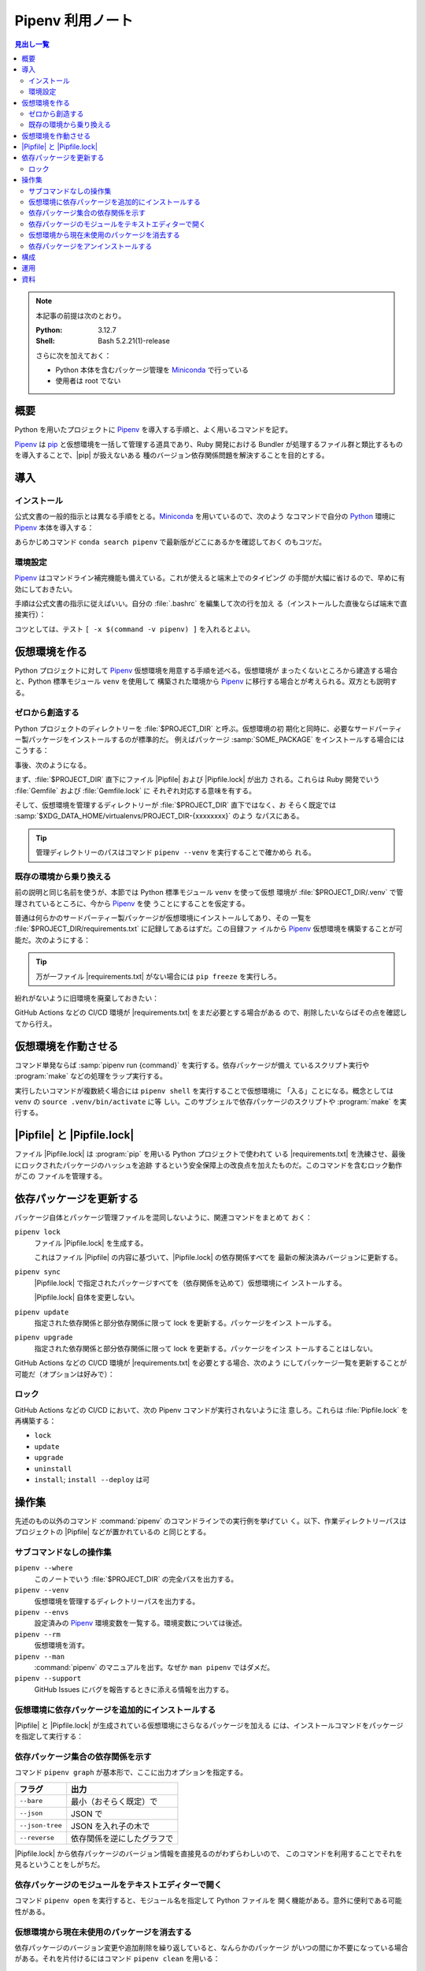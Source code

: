 ======================================================================
Pipenv 利用ノート
======================================================================

.. |pip| replace:: :program:`pip`
.. |Pipfile| replace:: :file:`Pipfile`
.. |Pipfile.lock| replace:: :file:`Pipfile.lock`
.. |requirements.txt| replace:: :file:`requirements.txt`

.. contents:: 見出し一覧
   :local:

.. note::

   本記事の前提は次のとおり。

   :Python: 3.12.7
   :Shell: Bash 5.2.21(1)-release

   さらに次を加えておく：

   * Python 本体を含むパッケージ管理を Miniconda_ で行っている
   * 使用者は root でない

概要
======================================================================

Python を用いたプロジェクトに Pipenv_ を導入する手順と、よく用いるコマンドを記す。

Pipenv_ は pip_ と仮想環境を一括して管理する道具であり、Ruby 開発における
Bundler が処理するファイル群と類比するものを導入することで、|pip| が扱えないある
種のバージョン依存関係問題を解決することを目的とする。

導入
======================================================================

インストール
----------------------------------------------------------------------

公式文書の一般的指示とは異なる手順をとる。Miniconda_ を用いているので、次のよう
なコマンドで自分の Python_ 環境に Pipenv_ 本体を導入する：

.. sourcecode:: console
   :caption: Pipenv インストールコマンド例

   conda install conda-forge::pipenv

あらかじめコマンド ``conda search pipenv`` で最新版がどこにあるかを確認しておく
のもコツだ。

環境設定
----------------------------------------------------------------------

Pipenv_ はコマンドライン補完機能も備えている。これが使えると端末上でのタイピング
の手間が大幅に省けるので、早めに有効にしておきたい。

手順は公式文書の指示に従えばいい。自分の :file:`.bashrc` を編集して次の行を加え
る（インストールした直後ならば端末で直接実行）：

.. sourcecode:: bash
   :caption: Pipenv コマンドライン補完を動作させるコマンド

   eval "$(_PIPENV_COMPLETE=bash_source pipenv)"

コツとしては、テスト ``[ -x $(command -v pipenv) ]`` を入れるとよい。

仮想環境を作る
======================================================================

Python プロジェクトに対して Pipenv_ 仮想環境を用意する手順を述べる。仮想環境が
まったくないところから建造する場合と、Python 標準モジュール ``venv`` を使用して
構築された環境から Pipenv_ に移行する場合とが考えられる。双方とも説明する。

ゼロから創造する
----------------------------------------------------------------------

Python プロジェクトのディレクトリーを :file:`$PROJECT_DIR` と呼ぶ。仮想環境の初
期化と同時に、必要なサードパーティー製パッケージをインストールするのが標準的だ。
例えばパッケージ :samp:`SOME_PACKAGE` をインストールする場合にはこうする：

.. sourcecode:: console
   :caption: プロジェクトディレクトリーを Pipenv に認識させる

   $ cd $PROJECT_DIR
   $ pipenv install SOME_PACKAGE
   Creating a virtualenv for this project
   Pipfile: PROJECT_DIR/Pipfile
   Using default python from /path/to/python/python3.12
   3.12.7 to create virtualenv...
   （略）
   ✔ Success!
   Locking [dev-packages] dependencies...
   Updated Pipfile.lock!
   To activate this project's virtualenv, run pipenv shell.
   Alternatively, run a command inside the virtualenv with pipenv run.
   Installing dependencies from Pipfile.lock...

事後、次のようになる。

まず、:file:`$PROJECT_DIR` 直下にファイル |Pipfile| および |Pipfile.lock| が出力
される。これらは Ruby 開発でいう :file:`Gemfile` および :file:`Gemfile.lock` に
それぞれ対応する意味を有する。

そして、仮想環境を管理するディレクトリーが :file:`$PROJECT_DIR` 直下ではなく、お
そらく既定では :samp:`$XDG_DATA_HOME/virtualenvs/PROJECT_DIR-{xxxxxxxx}` のよう
なパスにある。

.. tip::

   管理ディレクトリーのパスはコマンド ``pipenv --venv`` を実行することで確かめら
   れる。

既存の環境から乗り換える
----------------------------------------------------------------------

前の説明と同じ名前を使うが、本節では Python 標準モジュール ``venv`` を使って仮想
環境が :file:`$PROJECT_DIR/.venv` で管理されているところに、今から Pipenv_ を使
うことにすることを仮定する。

普通は何らかのサードパーティー製パッケージが仮想環境にインストールしてあり、その
一覧を :file:`$PROJECT_DIR/requirements.txt` に記録してあるはずだ。この目録ファ
イルから Pipenv_ 仮想環境を構築することが可能だ。次のようにする：

.. sourcecode:: console
   :caption: 旧環境から ``pipenv install`` を実行して新環境を造る

   $ cd $PROJECT_DIR
   $ deactivate
   $ pipenv install -r ./requirements.txt
   Creating a Pipfile for this project...
   Requirements file provided! Importing into Pipfile...
   Pipfile.lock not found, creating...
   Locking [packages] dependencies...
   Building requirements...
   Resolving dependencies...
   ✔ Success!
   Locking [dev-packages] dependencies...
   Updated Pipfile.lock!
   To activate this project's virtualenv, run pipenv shell.
   Alternatively, run a command inside the virtualenv with pipenv run.
   Installing dependencies from Pipfile.lock...

.. tip::

   万が一ファイル |requirements.txt| がない場合には ``pip freeze`` を実行しろ。

紛れがないように旧環境を廃棄しておきたい：

.. sourcecode:: console
   :caption: 旧環境の管理ディレクトリーを廃棄する

   $ rm -rf .venv

GitHub Actions などの CI/CD 環境が |requirements.txt| をまだ必要とする場合がある
ので、削除したいならばその点を確認してから行え。

仮想環境を作動させる
======================================================================

コマンド単発ならば :samp:`pipenv run {command}` を実行する。依存パッケージが備え
ているスクリプト実行や :program:`make` などの処理をラップ実行する。

実行したいコマンドが複数続く場合には ``pipenv shell`` を実行することで仮想環境に
「入る」ことになる。概念としては ``venv`` の ``source .venv/bin/activate`` に等
しい。このサブシェルで依存パッケージのスクリプトや :program:`make` を実行する。

|Pipfile| と |Pipfile.lock|
======================================================================

ファイル |Pipfile.lock| は :program:`pip` を用いる Python プロジェクトで使われて
いる |requirements.txt| を洗練させ、最後にロックされたパッケージのハッシュを追跡
するという安全保障上の改良点を加えたものだ。このコマンドを含むロック動作がこの
ファイルを管理する。

依存パッケージを更新する
======================================================================

パッケージ自体とパッケージ管理ファイルを混同しないように、関連コマンドをまとめて
おく：

``pipenv lock``
   ファイル |Pipfile.lock| を生成する。

   これはファイル |Pipfile| の内容に基づいて、|Pipfile.lock| の依存関係すべてを
   最新の解決済みバージョンに更新する。
``pipenv sync``
   |Pipfile.lock| で指定されたパッケージすべてを（依存関係を込めて）仮想環境にイ
   ンストールする。

   |Pipfile.lock| 自体を変更しない。
``pipenv update``
   指定された依存関係と部分依存関係に限って lock を更新する。パッケージをインス
   トールする。
``pipenv upgrade``
   指定された依存関係と部分依存関係に限って lock を更新する。パッケージをインス
   トールすることはしない。

GitHub Actions などの CI/CD 環境が |requirements.txt| を必要とする場合、次のよう
にしてパッケージ一覧を更新することが可能だ（オプションは好みで）：

.. sourcecode:: console
   :caption: Pipenv の情報から |requirements.txt| を更新する

   $ cd $PROJECT_DIR
   $ pipenv requirements --exclude-markers > requirements.txt

ロック
----------------------------------------------------------------------

GitHub Actions などの CI/CD において、次の Pipenv コマンドが実行されないように注
意しろ。これらは :file:`Pipfile.lock` を再構築する：

* ``lock``
* ``update``
* ``upgrade``
* ``uninstall``
* ``install``; ``install --deploy`` は可

操作集
======================================================================

先述のもの以外のコマンド :command:`pipenv` のコマンドラインでの実行例を挙げてい
く。以下、作業ディレクトリーパスはプロジェクトの |Pipfile| などが置かれているの
と同じとする。

サブコマンドなしの操作集
----------------------------------------------------------------------

``pipenv --where``
   このノートでいう :file:`$PROJECT_DIR` の完全パスを出力する。
``pipenv --venv``
   仮想環境を管理するディレクトリーパスを出力する。
``pipenv --envs``
   設定済みの Pipenv_ 環境変数を一覧する。環境変数については後述。
``pipenv --rm``
   仮想環境を消す。
``pipenv --man``
   :command:`pipenv` のマニュアルを出す。なぜか ``man pipenv`` ではダメだ。
``pipenv --support``
   GitHub Issues にバグを報告するときに添える情報を出力する。

仮想環境に依存パッケージを追加的にインストールする
----------------------------------------------------------------------

|Pipfile| と |Pipfile.lock| が生成されている仮想環境にさらなるパッケージを加える
には、インストールコマンドをパッケージを指定して実行する：

.. sourcecode:: console
   :caption: パッケージを追加的にインストールする例

   $ pipenv install ANOTHER_PACKAGE
   Installing ANOTHER_PACKAGE...
   Resolving ANOTHER_PACKAGE...
   Added ANOTHER_PACKAGE to Pipfile's [packages] ...
   ✔ Installation Succeeded
   （略）

依存パッケージ集合の依存関係を示す
----------------------------------------------------------------------

コマンド ``pipenv graph`` が基本形で、ここに出力オプションを指定する。

.. csv-table::
   :delim: @
   :header-rows: 1
   :widths: auto

   フラグ @ 出力
   ``--bare``      @ 最小（おそらく既定）で
   ``--json``      @ JSON で
   ``--json-tree`` @ JSON を入れ子の木で
   ``--reverse``   @ 依存関係を逆にしたグラフで

|Pipfile.lock| から依存パッケージのバージョン情報を直接見るのがわずらわしいので、
このコマンドを利用することでそれを見るということをしがちだ。

依存パッケージのモジュールをテキストエディターで開く
----------------------------------------------------------------------

コマンド ``pipenv open`` を実行すると、モジュール名を指定して Python ファイルを
開く機能がある。意外に便利である可能性がある。

.. sourcecode:: console
   :caption: コマンド ``pipenv open`` 実行例

   $ pipenv open sphinxcontrib.mermaid
   Opening '/path/to/.venv/lib/python3.12/site-packages/sphinxcontrib/mermaid.py' in your EDITOR.

仮想環境から現在未使用のパッケージを消去する
----------------------------------------------------------------------

依存パッケージのバージョン変更や追加削除を繰り返していると、なんらかのパッケージ
がいつの間にか不要になっている場合がある。それを片付けるにはコマンド ``pipenv
clean`` を用いる：

.. sourcecode:: console
   :caption: ``pipenv clean`` 実行例

   $ pipenv clean
   Uninstalling UNUSED_PACKAGE...

依存パッケージをアンインストールする
----------------------------------------------------------------------

依存パッケージをアンインストールするにはコマンド ``pipenv uninstall`` をパッケー
ジ名を指定して実行する。例えば：

.. sourcecode:: console
   :caption: 依存パッケージをアンインストールする例

   $ pipenv uninstall SOME_PACKAGE
   Removed SOME_PACKAGE from Pipfile.
   Building requirements...
   Resolving dependencies...
   ✔ Success!
   Uninstalling SOME_PACKAGE...
   Found existing installation: SOME_PACKAGE x.y.z
   Uninstalling SOME_PACKAGE-x.y.z:
     Successfully uninstalled SOME_PACKAGEa-x.y.z

構成
======================================================================

Pipenv はドットファイルから既定値を読み込むような設計ではないないらしい。ただし、
仮想環境に入るコマンド ``pip run`` と ``pip shell`` は、プロジェクトディレクト
リーにあるファイル :file:`.env` を :command:`source` する。

|Pipfile| の ``[scripts]`` 区画にコマンド定義しておくという手法があるが、ここで
は割愛する。

Pipenv は名前が ``PIPENV_`` から始まる独自の環境変数群を利用する。今のところ、こ
れを明示的に定義したいというものは見つからない（キャッシュパスも既定値が適切）。

運用
======================================================================

* |Pipfile| と |Pipfile.lock| の両方をプロジェクトのバージョン管理ファイル集合に
  加える。
* 作業場では定期的に ``pipenv update`` を行い、依存パッケージを最新に保つように
  努める。
* 依存パッケージを更新したことでプロジェクトのビルドが失敗する場合、
  |Pipfile.lock| を前のバージョンに復元して ``pip sync`` することで依存パッケー
  ジ群を復元可能。
* CI/CD のビルド工程では、ファイル |Pipfile.lock| を変更するようなコマンドを通常
  実行しない。

資料
======================================================================

`Pipenv documentation`_
   公式サイト。インストール方法から基本的な利用方法、応用等が文書化されている。

.. _Python: https://www.python.org/
.. _Miniconda: https://docs.conda.io/en/latest/miniconda.html
.. _pip: https://pip.pypa.io/

.. _Pipenv:
.. _Pipenv documentation:
   https://pipenv.pypa.io/en/latest/

